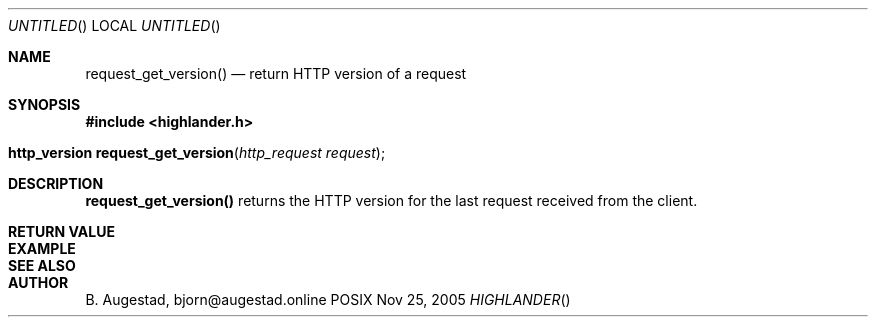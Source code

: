 .Dd Nov 25, 2005
.Os POSIX
.Dt HIGHLANDER
.Th request_get_version 3
.Sh NAME
.Nm request_get_version()
.Nd return HTTP version of a request
.Sh SYNOPSIS
.Fd #include <highlander.h>
.Fo "http_version request_get_version"
.Fa "http_request request"
.Fc
.Sh DESCRIPTION
.Nm
returns the HTTP version for the last request received from the client.
.Sh RETURN VALUE
.Sh EXAMPLE
.Bd -literal
.Ed
.Sh SEE ALSO
.Sh AUTHOR
.An B. Augestad, bjorn@augestad.online
